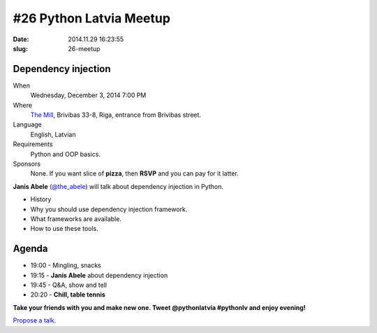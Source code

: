 #26 Python Latvia Meetup
========================
:date: 2014.11.29 16:23:55
:slug: 26-meetup

Dependency injection
--------------------
When
    Wednesday, December 3, 2014 7:00 PM

Where
    `The Mill`_, Brivibas 33-8, Riga, entrance from Brivibas street.

Language
    English, Latvian

Requirements
    Python and OOP basics.

Sponsors
    None. If you want slice of **pizza**, then **RSVP** and you can pay for it latter.

.. raw:: html

    <a href="http://www.meetup.com/python-lv/events/218593079/"
    data-event="218593079" class="mu-rsvp-btn">RSVP</a>

**Janis Abele** (`@the_abele`_) will talk about dependency injection in Python.

- History
- Why you should use dependency injection framework.
- What frameworks are available.
- How to use these tools.


Agenda
------

- 19:00 - Mingling, snacks
- 19:15 - **Janis Abele** about dependency injection
- 19:45 - Q&A, show and tell
- 20:20 - **Chill, table tennis**

**Take your friends with you and make new one. Tweet @pythonlatvia #pythonlv and enjoy evening!**

.. raw:: html

    <a href="http://www.meetup.com/python-lv/events/218593079/"
    data-event="218593079" class="mu-rsvp-btn">RSVP</a>

`Propose a talk`_.

.. raw:: html

    <script>!function(d,s,id){var
    js,fjs=d.getElementsByTagName(s)[0];if(!d.getElementById(id)){js=d.createElement(s);
    js.id=id;js.async=true;js.src="https://secure.meetup.com/s/script/577045002335750872971/api/mu.btns.js?id=6dkh0fh6atbg7u509bqilvd3pr";fjs.parentNode.insertBefore(js,fjs);}}(document,"script","mu-bootjs");</script>

.. _The Mill: http://bit.ly/millriga
.. _Propose a talk: http://bit.ly/pythonlv-c4s
.. _@the_abele: http://bit.ly/abele-tw
